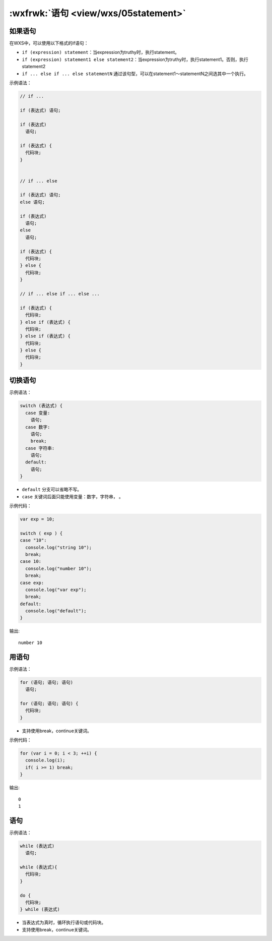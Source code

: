 .. _wxs-statment:

:wxfrwk:`语句 <view/wxs/05statement>`
========================================

如果语句
------------------------

在WXS中，可以使用以下格式的if语句：

- ``if (expression) statement``：当expression为truthy时，执行statement。
- ``if (expression) statement1 else statement2``：当expression为truthy时，执行statement1。否则，执行statement2
- ``if ... else if ... else statementN`` 通过该句型，可以在statement1〜statementN之间选其中一个执行。

示例语法：

.. code:: js

  // if ...

  if (表达式) 语句;

  if (表达式)
    语句;

  if (表达式) {
    代码块;
  }


  // if ... else

  if (表达式) 语句;
  else 语句;

  if (表达式)
    语句;
  else
    语句;

  if (表达式) {
    代码块;
  } else {
    代码块;
  }

  // if ... else if ... else ...

  if (表达式) {
    代码块;
  } else if (表达式) {
    代码块;
  } else if (表达式) {
    代码块;
  } else {
    代码块;
  }

切换语句
------------------------

示例语法：

.. code:: js

  switch (表达式) {
    case 变量:
      语句;
    case 数字:
      语句;
      break;
    case 字符串:
      语句;
    default:
      语句;
  }

- ``default`` 分支可以省略不写。
- ``case`` 关键词后面只能使用变量：数字，字符串， 。

示例代码：

.. code:: js

  var exp = 10;

  switch ( exp ) {
  case "10":
    console.log("string 10");
    break;
  case 10:
    console.log("number 10");
    break;
  case exp:
    console.log("var exp");
    break;
  default:
    console.log("default");
  }

输出::

  number 10

用语句
------------------------

示例语法：

.. code:: js

  for (语句; 语句; 语句)
    语句;

  for (语句; 语句; 语句) {
    代码块;
  }

- 支持使用break，continue关键词。

示例代码：

.. code:: js

  for (var i = 0; i < 3; ++i) {
    console.log(i);
    if( i >= 1) break;
  }

输出::

  0
  1

语句
--------------

示例语法：

.. code:: js

  while (表达式)
    语句;

  while (表达式){
    代码块;
  }

  do {
    代码块;
  } while (表达式)

- 当表达式为真时，循环执行语句或代码块。
- 支持使用break，continue关键词。
